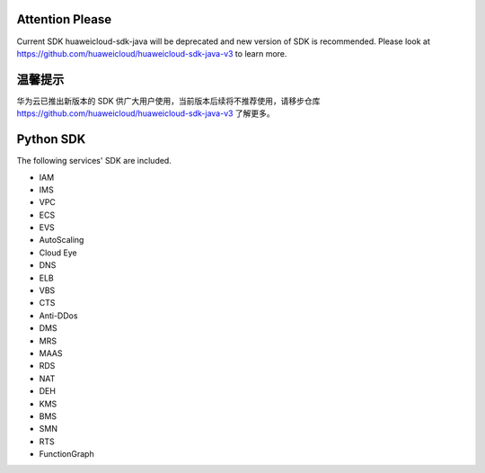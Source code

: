 ================
Attention Please
================

Current SDK huaweicloud-sdk-java will be deprecated and new version of SDK is recommended. Please look at https://github.com/huaweicloud/huaweicloud-sdk-java-v3 to learn more.

================
温馨提示
================

华为云已推出新版本的 SDK 供广大用户使用，当前版本后续将不推荐使用，请移步仓库 https://github.com/huaweicloud/huaweicloud-sdk-java-v3 了解更多。

================
Python SDK
================
The following services' SDK are included.

- IAM

- IMS

- VPC

- ECS

- EVS

- AutoScaling

- Cloud Eye

- DNS

- ELB

- VBS

- CTS

- Anti-DDos

- DMS

- MRS

- MAAS

- RDS

- NAT

- DEH

- KMS

- BMS

- SMN

- RTS

- FunctionGraph
